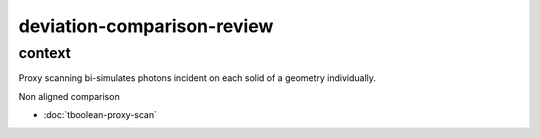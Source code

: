 deviation-comparison-review
================================


context
---------


Proxy scanning bi-simulates photons incident on
each solid of a geometry individually.

Non aligned comparison

* :doc:`tboolean-proxy-scan`




